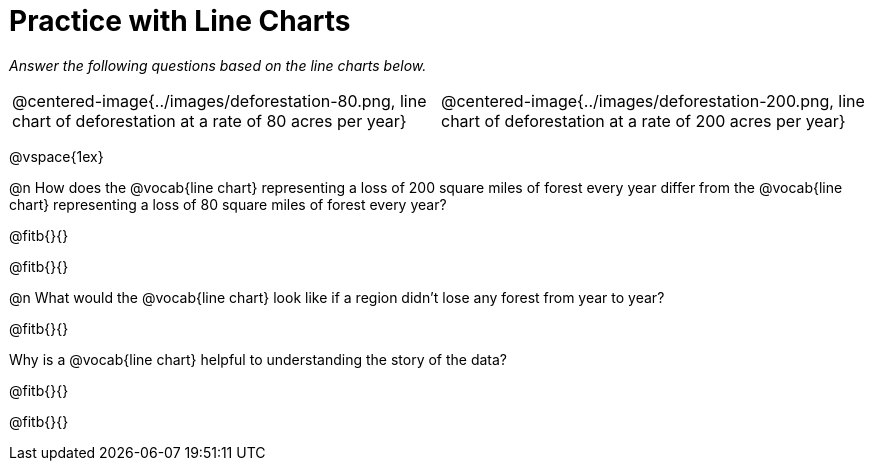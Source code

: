 = Practice with Line Charts

_Answer the following questions based on the line charts below._

[cols="1a,1a"]
|===
| @centered-image{../images/deforestation-80.png, line chart of deforestation at a rate of 80 acres per year}
| @centered-image{../images/deforestation-200.png, line chart of deforestation at a rate of 200 acres per year}
|===
 
@vspace{1ex}

@n How does the @vocab{line chart} representing a loss of 200 square miles of forest every year differ from the @vocab{line chart} representing a loss of 80 square miles of forest every year?

@fitb{}{}

@fitb{}{}

@n What would the @vocab{line chart} look like if a region didn’t lose any forest from year to year?

@fitb{}{}

Why is a @vocab{line chart} helpful to understanding the story of the data?

@fitb{}{}

@fitb{}{}

